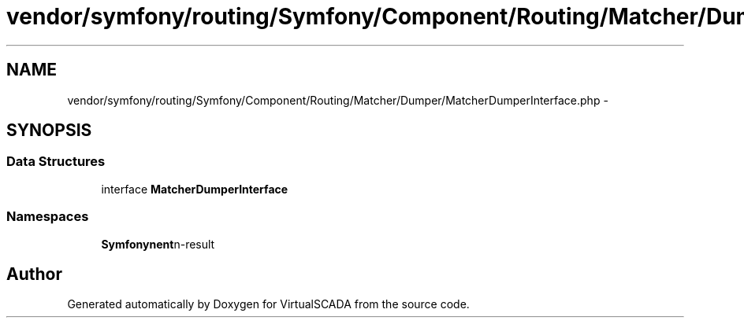 .TH "vendor/symfony/routing/Symfony/Component/Routing/Matcher/Dumper/MatcherDumperInterface.php" 3 "Tue Apr 14 2015" "Version 1.0" "VirtualSCADA" \" -*- nroff -*-
.ad l
.nh
.SH NAME
vendor/symfony/routing/Symfony/Component/Routing/Matcher/Dumper/MatcherDumperInterface.php \- 
.SH SYNOPSIS
.br
.PP
.SS "Data Structures"

.in +1c
.ti -1c
.RI "interface \fBMatcherDumperInterface\fP"
.br
.in -1c
.SS "Namespaces"

.in +1c
.ti -1c
.RI " \fBSymfony\\Component\\Routing\\Matcher\\Dumper\fP"
.br
.in -1c
.SH "Author"
.PP 
Generated automatically by Doxygen for VirtualSCADA from the source code\&.
